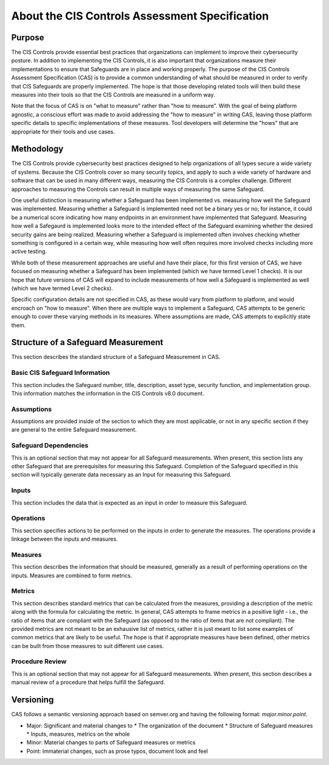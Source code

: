 About the CIS Controls Assessment Specification
===============================================

Purpose
-------

The CIS Controls provide essential best practices that organizations can implement to improve their cybersecurity posture.  In addition to implementing the CIS Controls, it is also important that organizations measure their implementations to ensure that Safeguards are in place and working properly.  The purpose of the CIS Controls Assessment Specification (CAS) is to provide a common understanding of what should be measured in order to verify that CIS Safeguards are properly implemented. The hope is that those developing related tools will then build these measures into their tools so that the CIS Controls are measured in a uniform way.

Note that the focus of CAS is on "what to measure" rather than "how to measure".  With the goal of being platform agnostic, a conscious effort was made to avoid addressing the "how to measure" in writing CAS, leaving those platform specific details to specific implementations of these measures.  Tool developers will determine the "hows" that are appropriate for their tools and use cases.


Methodology
-----------

The CIS Controls provide cybersecurity best practices designed to help organizations of all types secure a wide variety of systems.  Because the CIS Controls cover so many security topics, and apply to such a wide variety of hardware and software that can be used in many different ways, measuring the CIS Controls is a complex challenge.  Different approaches to measuring the Controls can result in multiple ways of measuring the same Safeguard.  

One useful distinction is measuring whether a Safeguard has been implemented vs. measuring how well the Safeguard was implemented.  Measuring whether a Safeguard is implemented need not be a binary yes or no; for instance, it could be a numerical score indicating how many endpoints in an environment have implemented that Safeguard.  Measuring how well a Safegaurd is implemented looks more to the intended effect of the Safeguard examining whether the desired security gains are being realized.  Measuring whether a Safeguard is implemented often involves checking whether something is configured in a certain way, while measuring how well often requires more involved checks including more active testing.

While both of these measurement approaches are useful and have their place, for this first version of CAS, we have focused on measuring whether a Safeguard has been implemented (which we have termed Level 1 checks).  It is our hope that future versions of CAS will expand to include measurements of how well a Safeguard is implemented as well (which we have termed Level 2 checks).

Specific configuration details are not specified in CAS, as these would vary from platform to platform, and would encroach on "how to measure".  When there are multiple ways to implement a Safeguard, CAS attempts to be generic enough to cover these varying methods in its measures.  Where assumptions are made, CAS attempts to explicitly state them.


Structure of a Safeguard Measurement
--------------------------------------

This section describes the standard structure of a Safeguard Measurement in CAS.

Basic CIS Safeguard Information
^^^^^^^^^^^^^^^^^^^^^^^^^^^^^^^^^
This section includes the Safeguard number, title, description, asset type, security function, and implementation group.  This information matches the information in the CIS Controls v8.0 document.

Assumptions
^^^^^^^^^^^
Assumptions are provided inside of the section to which they are most applicable, or not in any specific section if they are general to the entire Safeguard measurement.

Safeguard Dependencies
^^^^^^^^^^^^^^^^^^^^^^^^
This is an optional section that may not appear for all Safeguard measurements.  When present, this section lists any other Safeguard that are prerequisites for measuring this Safeguard.  Completion of the Safeguard specified in this section will typically generate data necessary as an Input for measuring this Safeguard. 

Inputs
^^^^^^
This section includes the data that is expected as an input in order to measure this Safeguard.

Operations
^^^^^^^^^^
This section specifies actions to be performed on the inputs in order to generate the measures.  The operations provide a linkage between the inputs and measures.

Measures
^^^^^^^^
This section describes the information that should be measured, generally as a result of performing operations on the inputs.  Measures are combined to form metrics.

Metrics
^^^^^^^
This section describes standard metrics that can be calculated from the measures, providing a description of the metric along with the formula for calculating the metric.  In general, CAS attempts to frame metrics in a positive light - i.e., the ratio of items that are compliant with the Safeguard (as opposed to the ratio of items that are not compliant).  The provided metrics are not meant to be an exhausive list of metrics, rather it is just meant to list some examples of common metrics that are likely to be useful.  The hope is that if appropriate measures have been defined, other metrics can be built from those measures to suit different use cases.

Procedure Review
^^^^^^^^^^^^^^^^
This is an optional section that may not appear for all Safeguard measurements.  When present, this section describes a manual review of a procedure that helps fulfill the Safeguard.


Versioning
-----------

CAS follows a semantic versioning approach based on semver.org and having the following format: `major.minor.point`. 

* Major: Significant and material changes to 
  * The organization of the document
  * Structure of Safeguard measures
  * Inputs, measures, metrics on the whole
* Minor: Material changes to parts of Safeguard measures or metrics
* Point: Immaterial changes, such as prose typos, document look and feel
